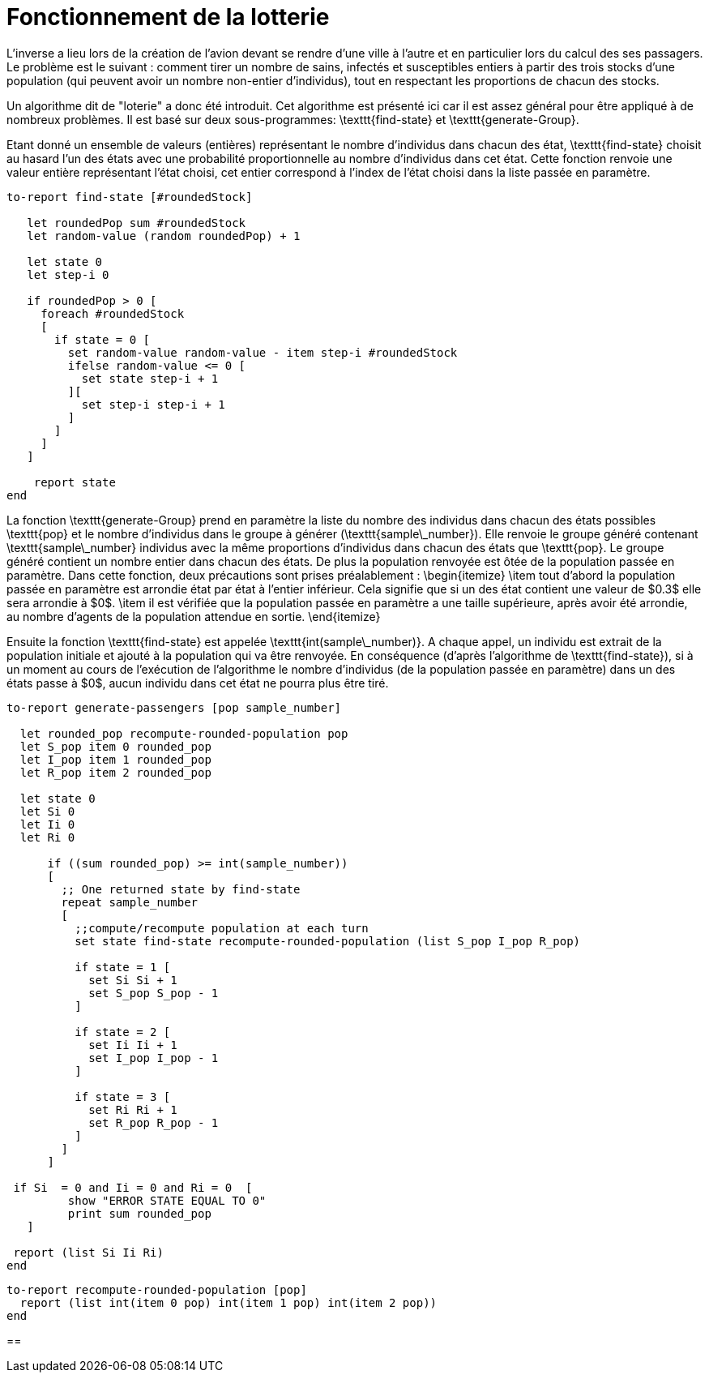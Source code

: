 = Fonctionnement de la lotterie

L'inverse a lieu lors de la création de l'avion devant se rendre d'une ville à l'autre et en particulier lors du calcul des ses passagers. Le problème est le suivant : comment tirer un nombre de sains, infectés et susceptibles entiers à partir des trois stocks d'une population (qui peuvent avoir un nombre non-entier d'individus), tout en respectant les proportions de chacun des stocks.

Un algorithme dit de "loterie" a donc été introduit. Cet algorithme est présenté ici car il est assez général pour être appliqué à de nombreux problèmes. Il est basé sur deux sous-programmes: \texttt{find-state} et \texttt{generate-Group}.

Etant donné un ensemble de valeurs (entières) représentant le nombre d'individus dans chacun des état, \texttt{find-state} choisit au hasard l'un des états avec une probabilité proportionnelle au nombre d'individus dans cet état. Cette fonction renvoie une valeur entière représentant l'état choisi, cet entier correspond à l'index de l'état choisi dans la liste passée en paramètre.

[source,bash]
----
to-report find-state [#roundedStock]
   
   let roundedPop sum #roundedStock
   let random-value (random roundedPop) + 1
   
   let state 0
   let step-i 0    

   if roundedPop > 0 [
     foreach #roundedStock
     [    
       if state = 0 [
         set random-value random-value - item step-i #roundedStock
         ifelse random-value <= 0 [
           set state step-i + 1  
         ][
           set step-i step-i + 1
         ]
       ]
     ]
   ]

    report state
end
----

La fonction \texttt{generate-Group} prend en paramètre la liste du nombre des individus dans chacun des états possibles \texttt{pop} et le nombre d'individus dans le groupe à générer (\texttt{sample\_number}). Elle renvoie le groupe généré contenant \texttt{sample\_number} individus avec la même proportions d'individus dans chacun des états que \texttt{pop}. Le groupe généré contient un nombre entier dans chacun des états. De plus la population renvoyée est ôtée de la population passée en paramètre.
Dans cette fonction, deux précautions sont prises préalablement :
\begin{itemize}
    \item tout d'abord la population passée en paramètre est arrondie état par état à l'entier inférieur. Cela signifie que si un des état contient une valeur de $0.3$ elle sera arrondie à $0$.
    \item il est vérifiée que la population passée en paramètre a une taille supérieure, après avoir été arrondie, au nombre d'agents de la population attendue en sortie. 
\end{itemize}

Ensuite la fonction \texttt{find-state} est appelée \texttt{int(sample\_number)}. A chaque appel, un individu est extrait de la population initiale et ajouté à la population qui va être renvoyée. En conséquence (d'après l'algorithme de \texttt{find-state}), si à un moment au cours de l'exécution de l'algorithme le nombre d'individus (de la population passée en paramètre) dans un des états passe à $0$, aucun individu dans cet état ne pourra plus être tiré.

[source,bash]
----
to-report generate-passengers [pop sample_number]
  
  let rounded_pop recompute-rounded-population pop
  let S_pop item 0 rounded_pop 
  let I_pop item 1 rounded_pop 
  let R_pop item 2 rounded_pop 
  
  let state 0
  let Si 0
  let Ii 0
  let Ri 0
  
      if ((sum rounded_pop) >= int(sample_number))
      [ 
        ;; One returned state by find-state
        repeat sample_number 
        [ 
          ;;compute/recompute population at each turn
          set state find-state recompute-rounded-population (list S_pop I_pop R_pop)
          
          if state = 1 [
            set Si Si + 1
            set S_pop S_pop - 1
          ]
          
          if state = 2 [
            set Ii Ii + 1
            set I_pop I_pop - 1
          ]
          
          if state = 3 [
            set Ri Ri + 1
            set R_pop R_pop - 1
          ]
        ]
      ]
 
 if Si  = 0 and Ii = 0 and Ri = 0  [ 
         show "ERROR STATE EQUAL TO 0"
         print sum rounded_pop
   ]
 
 report (list Si Ii Ri)
end
----

[source,bash]
----
to-report recompute-rounded-population [pop]  
  report (list int(item 0 pop) int(item 1 pop) int(item 2 pop))
end 
----

== 

